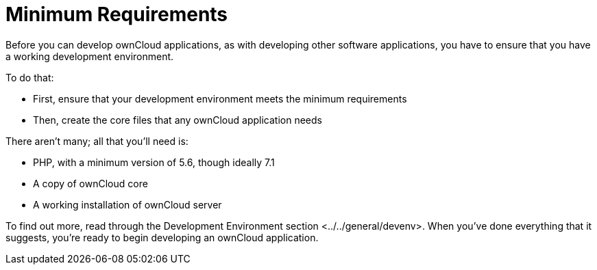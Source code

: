Minimum Requirements
====================

Before you can develop ownCloud applications, as with developing other
software applications, you have to ensure that you have a working
development environment.

To do that:

* First, ensure that your development environment meets the minimum
requirements
* Then, create the core files that any ownCloud application needs

There aren’t many; all that you’ll need is:

* PHP, with a minimum version of 5.6, though ideally 7.1
* A copy of ownCloud core
* A working installation of ownCloud server

To find out more, read through
the Development Environment section <../../general/devenv>. When you’ve
done everything that it suggests, you’re ready to begin developing an
ownCloud application.
